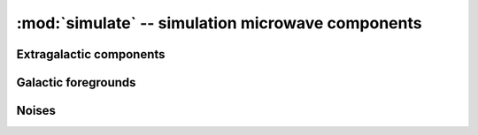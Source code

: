 
:mod:`simulate` -- simulation microwave components 
==================================================

Extragalactic components
------------------------
.. autosummary::
   :toctree: generated/

   simulate_cib
   simulate_radio_ps
   simulate_cmb
   simulate_tSZ
   simulate_kSZ
   simulate_iras_ps
   simulate_nvss_ps
   

Galactic foregrounds
--------------------
.. autosummary::
   :toctree: generated/

   simulate_gal_foregrounds

Noises
------
.. autosummary::
   :toctree: generated/

   simulate_white_noise
   simulate_atmosphere
